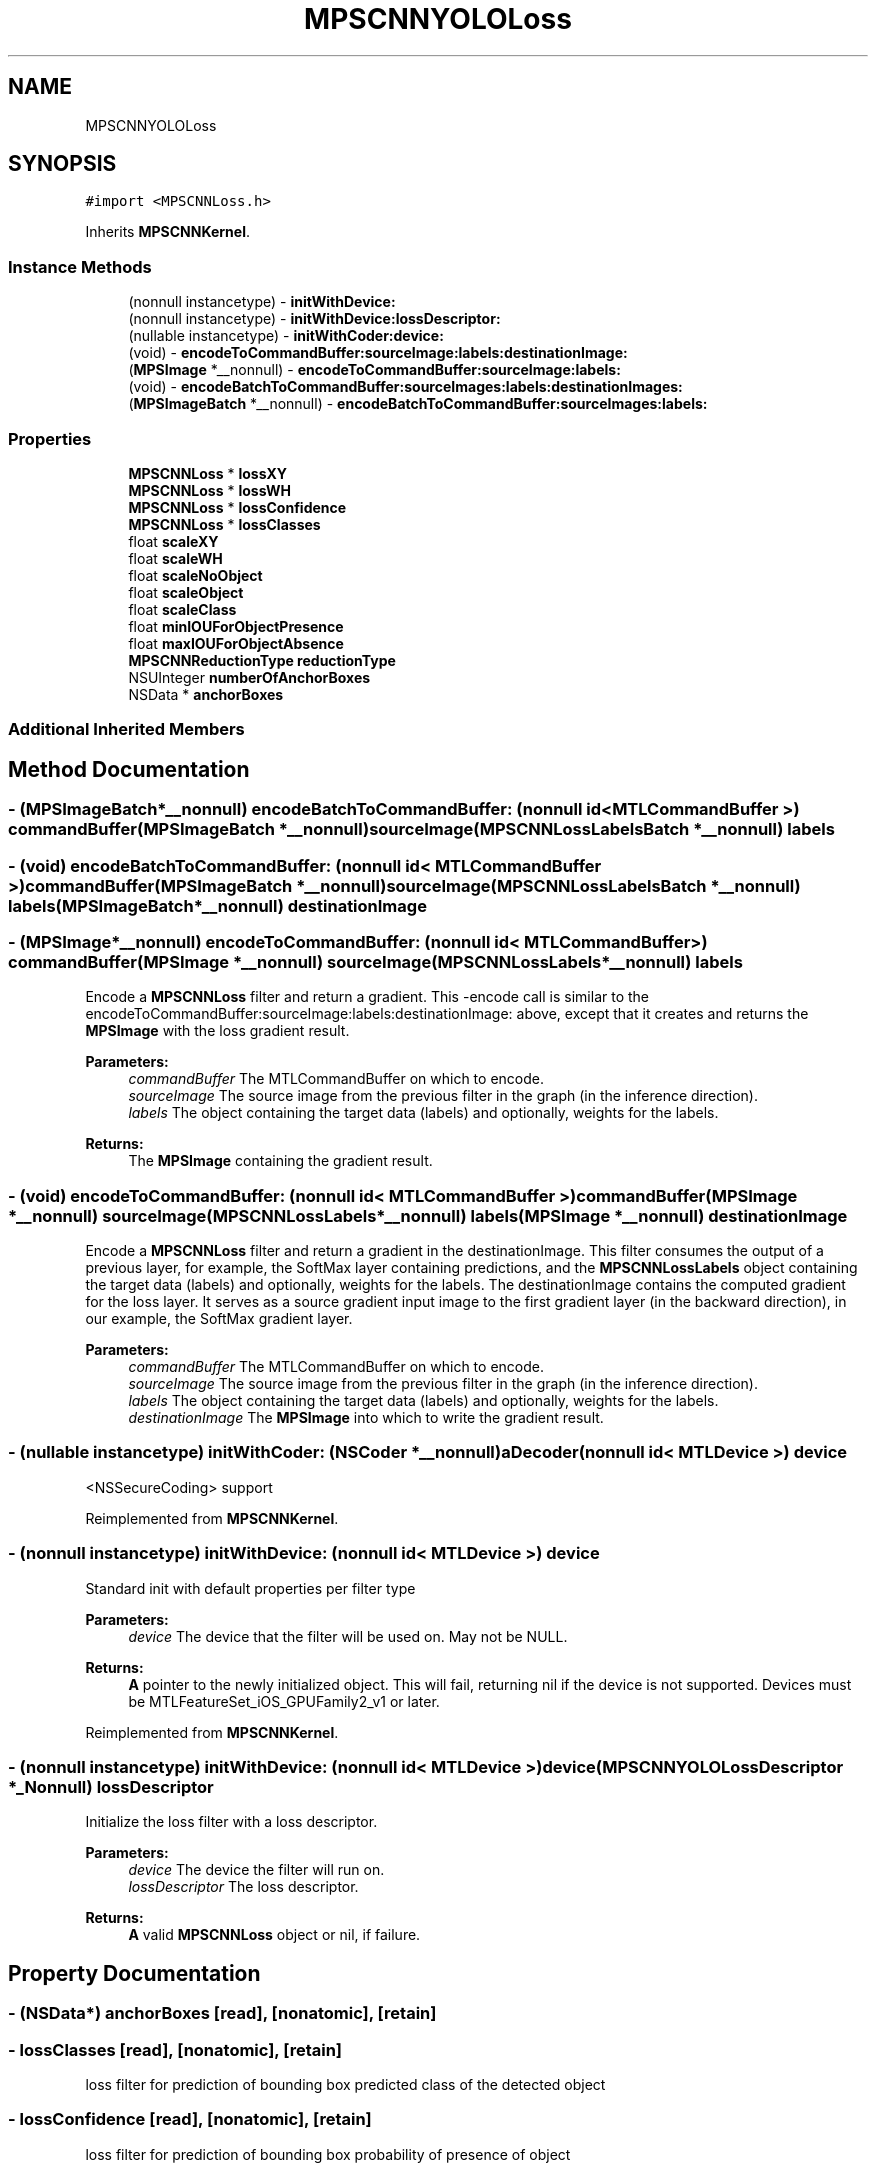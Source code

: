 .TH "MPSCNNYOLOLoss" 3 "Sat May 12 2018" "Version MetalPerformanceShaders-116" "MetalPerformanceShaders.framework" \" -*- nroff -*-
.ad l
.nh
.SH NAME
MPSCNNYOLOLoss
.SH SYNOPSIS
.br
.PP
.PP
\fC#import <MPSCNNLoss\&.h>\fP
.PP
Inherits \fBMPSCNNKernel\fP\&.
.SS "Instance Methods"

.in +1c
.ti -1c
.RI "(nonnull instancetype) \- \fBinitWithDevice:\fP"
.br
.ti -1c
.RI "(nonnull instancetype) \- \fBinitWithDevice:lossDescriptor:\fP"
.br
.ti -1c
.RI "(nullable instancetype) \- \fBinitWithCoder:device:\fP"
.br
.ti -1c
.RI "(void) \- \fBencodeToCommandBuffer:sourceImage:labels:destinationImage:\fP"
.br
.ti -1c
.RI "(\fBMPSImage\fP *__nonnull) \- \fBencodeToCommandBuffer:sourceImage:labels:\fP"
.br
.ti -1c
.RI "(void) \- \fBencodeBatchToCommandBuffer:sourceImages:labels:destinationImages:\fP"
.br
.ti -1c
.RI "(\fBMPSImageBatch\fP *__nonnull) \- \fBencodeBatchToCommandBuffer:sourceImages:labels:\fP"
.br
.in -1c
.SS "Properties"

.in +1c
.ti -1c
.RI "\fBMPSCNNLoss\fP * \fBlossXY\fP"
.br
.ti -1c
.RI "\fBMPSCNNLoss\fP * \fBlossWH\fP"
.br
.ti -1c
.RI "\fBMPSCNNLoss\fP * \fBlossConfidence\fP"
.br
.ti -1c
.RI "\fBMPSCNNLoss\fP * \fBlossClasses\fP"
.br
.ti -1c
.RI "float \fBscaleXY\fP"
.br
.ti -1c
.RI "float \fBscaleWH\fP"
.br
.ti -1c
.RI "float \fBscaleNoObject\fP"
.br
.ti -1c
.RI "float \fBscaleObject\fP"
.br
.ti -1c
.RI "float \fBscaleClass\fP"
.br
.ti -1c
.RI "float \fBminIOUForObjectPresence\fP"
.br
.ti -1c
.RI "float \fBmaxIOUForObjectAbsence\fP"
.br
.ti -1c
.RI "\fBMPSCNNReductionType\fP \fBreductionType\fP"
.br
.ti -1c
.RI "NSUInteger \fBnumberOfAnchorBoxes\fP"
.br
.ti -1c
.RI "NSData * \fBanchorBoxes\fP"
.br
.in -1c
.SS "Additional Inherited Members"
.SH "Method Documentation"
.PP 
.SS "\- (\fBMPSImageBatch\fP*__nonnull) encodeBatchToCommandBuffer: (nonnull id< MTLCommandBuffer >) commandBuffer(\fBMPSImageBatch\fP *__nonnull) sourceImage(\fBMPSCNNLossLabelsBatch\fP *__nonnull) labels"

.SS "\- (void) encodeBatchToCommandBuffer: (nonnull id< MTLCommandBuffer >) commandBuffer(\fBMPSImageBatch\fP *__nonnull) sourceImage(\fBMPSCNNLossLabelsBatch\fP *__nonnull) labels(\fBMPSImageBatch\fP *__nonnull) destinationImage"

.SS "\- (\fBMPSImage\fP*__nonnull) encodeToCommandBuffer: (nonnull id< MTLCommandBuffer >) commandBuffer(\fBMPSImage\fP *__nonnull) sourceImage(\fBMPSCNNLossLabels\fP *__nonnull) labels"
Encode a \fBMPSCNNLoss\fP filter and return a gradient\&.  This -encode call is similar to the encodeToCommandBuffer:sourceImage:labels:destinationImage: above, except that it creates and returns the \fBMPSImage\fP with the loss gradient result\&.
.PP
\fBParameters:\fP
.RS 4
\fIcommandBuffer\fP The MTLCommandBuffer on which to encode\&. 
.br
\fIsourceImage\fP The source image from the previous filter in the graph (in the inference direction)\&. 
.br
\fIlabels\fP The object containing the target data (labels) and optionally, weights for the labels\&. 
.RE
.PP
\fBReturns:\fP
.RS 4
The \fBMPSImage\fP containing the gradient result\&. 
.RE
.PP

.SS "\- (void) encodeToCommandBuffer: (nonnull id< MTLCommandBuffer >) commandBuffer(\fBMPSImage\fP *__nonnull) sourceImage(\fBMPSCNNLossLabels\fP *__nonnull) labels(\fBMPSImage\fP *__nonnull) destinationImage"
Encode a \fBMPSCNNLoss\fP filter and return a gradient in the destinationImage\&.  This filter consumes the output of a previous layer, for example, the SoftMax layer containing predictions, and the \fBMPSCNNLossLabels\fP object containing the target data (labels) and optionally, weights for the labels\&. The destinationImage contains the computed gradient for the loss layer\&. It serves as a source gradient input image to the first gradient layer (in the backward direction), in our example, the SoftMax gradient layer\&.
.PP
\fBParameters:\fP
.RS 4
\fIcommandBuffer\fP The MTLCommandBuffer on which to encode\&. 
.br
\fIsourceImage\fP The source image from the previous filter in the graph (in the inference direction)\&. 
.br
\fIlabels\fP The object containing the target data (labels) and optionally, weights for the labels\&. 
.br
\fIdestinationImage\fP The \fBMPSImage\fP into which to write the gradient result\&. 
.RE
.PP

.SS "\- (nullable instancetype) \fBinitWithCoder:\fP (NSCoder *__nonnull) aDecoder(nonnull id< MTLDevice >) device"
<NSSecureCoding> support 
.PP
Reimplemented from \fBMPSCNNKernel\fP\&.
.SS "\- (nonnull instancetype) initWithDevice: (nonnull id< MTLDevice >) device"
Standard init with default properties per filter type 
.PP
\fBParameters:\fP
.RS 4
\fIdevice\fP The device that the filter will be used on\&. May not be NULL\&. 
.RE
.PP
\fBReturns:\fP
.RS 4
\fBA\fP pointer to the newly initialized object\&. This will fail, returning nil if the device is not supported\&. Devices must be MTLFeatureSet_iOS_GPUFamily2_v1 or later\&. 
.RE
.PP

.PP
Reimplemented from \fBMPSCNNKernel\fP\&.
.SS "\- (nonnull instancetype) \fBinitWithDevice:\fP (nonnull id< MTLDevice >) device(\fBMPSCNNYOLOLossDescriptor\fP *_Nonnull) lossDescriptor"
Initialize the loss filter with a loss descriptor\&. 
.PP
\fBParameters:\fP
.RS 4
\fIdevice\fP The device the filter will run on\&. 
.br
\fIlossDescriptor\fP The loss descriptor\&. 
.RE
.PP
\fBReturns:\fP
.RS 4
\fBA\fP valid \fBMPSCNNLoss\fP object or nil, if failure\&. 
.RE
.PP

.SH "Property Documentation"
.PP 
.SS "\- (NSData*) anchorBoxes\fC [read]\fP, \fC [nonatomic]\fP, \fC [retain]\fP"

.SS "\- lossClasses\fC [read]\fP, \fC [nonatomic]\fP, \fC [retain]\fP"
loss filter for prediction of bounding box predicted class of the detected object 
.SS "\- lossConfidence\fC [read]\fP, \fC [nonatomic]\fP, \fC [retain]\fP"
loss filter for prediction of bounding box probability of presence of object 
.SS "\- lossWH\fC [read]\fP, \fC [nonatomic]\fP, \fC [retain]\fP"
loss filter for prediction of bounding box size 
.SS "\- lossXY\fC [read]\fP, \fC [nonatomic]\fP, \fC [retain]\fP"
loss filter for prediction of bounding box position 
.SS "\- (float) maxIOUForObjectAbsence\fC [read]\fP, \fC [nonatomic]\fP, \fC [assign]\fP"

.SS "\- (float) minIOUForObjectPresence\fC [read]\fP, \fC [nonatomic]\fP, \fC [assign]\fP"

.SS "\- (NSUInteger) numberOfAnchorBoxes\fC [read]\fP, \fC [nonatomic]\fP, \fC [assign]\fP"

.SS "\- (\fBMPSCNNReductionType\fP) reductionType\fC [read]\fP, \fC [nonatomic]\fP, \fC [assign]\fP"

.SS "\- (float) scaleClass\fC [read]\fP, \fC [nonatomic]\fP, \fC [assign]\fP"

.SS "\- (float) scaleNoObject\fC [read]\fP, \fC [nonatomic]\fP, \fC [assign]\fP"

.SS "\- (float) scaleObject\fC [read]\fP, \fC [nonatomic]\fP, \fC [assign]\fP"

.SS "\- (float) scaleWH\fC [read]\fP, \fC [nonatomic]\fP, \fC [assign]\fP"

.SS "\- (float) scaleXY\fC [read]\fP, \fC [nonatomic]\fP, \fC [assign]\fP"
See \fBMPSCNNYOLOLossDescriptor\fP for information about the following properties\&. 

.SH "Author"
.PP 
Generated automatically by Doxygen for MetalPerformanceShaders\&.framework from the source code\&.
